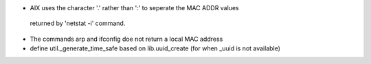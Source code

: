 * AIX uses the character '.' rather than ':' to seperate the MAC ADDR values
 returned by 'netstat -i' command.
* The commands arp and ifconfig doe not return a local MAC address 
* define util._generate_time_safe based on lib.uuid_create (for when _uuid is not available)
